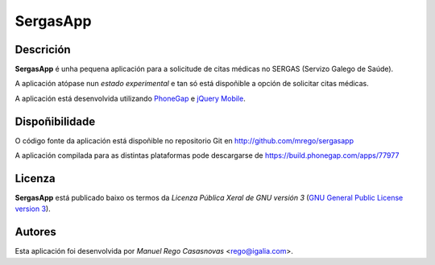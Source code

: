 SergasApp
=========

Descrición
----------

**SergasApp** é unha pequena aplicación para a solicitude de citas médicas no
SERGAS (Servizo Galego de Saúde).

A aplicación atópase nun *estado experimental* e tan só está dispoñible a opción
de solicitar citas médicas.

A aplicación está desenvolvida utilizando `PhoneGap <http://phonegap.com/>`_ e
`jQuery Mobile <http://jquerymobile.com/>`_.

Dispoñibilidade
---------------

O código fonte da aplicación está dispoñible no repositorio Git en
http://github.com/mrego/sergasapp

A aplicación compilada para as distintas plataformas pode descargarse de
https://build.phonegap.com/apps/77977

Licenza
-------

**SergasApp** está publicado baixo os termos da *Licenza Pública Xeral de GNU
versión 3* (`GNU General Public License version 3
<http://www.gnu.org/copyleft/gpl.html>`_).

Autores
-------

Esta aplicación foi desenvolvida por *Manuel Rego Casasnovas* <rego@igalia.com>.
